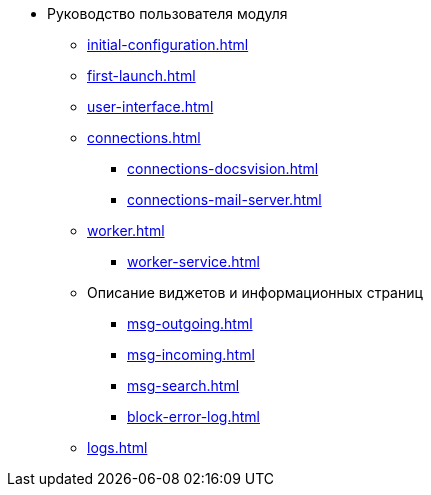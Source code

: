 * Руководство пользователя модуля
** xref:initial-configuration.adoc[]
** xref:first-launch.adoc[]
** xref:user-interface.adoc[]
** xref:connections.adoc[]
*** xref:connections-docsvision.adoc[]
*** xref:connections-mail-server.adoc[]
** xref:worker.adoc[]
*** xref:worker-service.adoc[]

** Описание виджетов и информационных страниц
*** xref:msg-outgoing.adoc[]
*** xref:msg-incoming.adoc[]
*** xref:msg-search.adoc[]
*** xref:block-error-log.adoc[]
** xref:logs.adoc[]